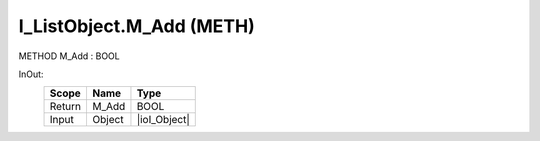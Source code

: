 .. first line of object.rst template
.. first line of pou-object.rst template
.. first line of meth-object.rst template
.. <% set key = ".fld-List.fld-Object.I_ListObject.M_Add" %>
.. _`.fld-List.fld-Object.I_ListObject.M_Add`:
.. <% merge "object.Defines" %>
.. <% endmerge  %>


.. _`I_ListObject.M_Add`:

I_ListObject.M_Add (METH)
-------------------------

METHOD M_Add : BOOL



.. <% merge "object.Doc" %>

.. todo:: Please add documentation for method: I_ListObject.M_Add

.. <% endmerge  %>

.. <% merge "object.iotbl" %>



InOut:
    +--------+--------+--------------+
    | Scope  | Name   | Type         |
    +========+========+==============+
    | Return | M_Add  | BOOL         |
    +--------+--------+--------------+
    | Input  | Object | |ioI_Object| |
    +--------+--------+--------------+

.. |ioI_Object| replace:: :ref:`I_Object<I_Object>`


.. <% endmerge  %>

.. last line of meth-object.rst template
.. last line of pou-object.rst template
.. last line of object.rst template



